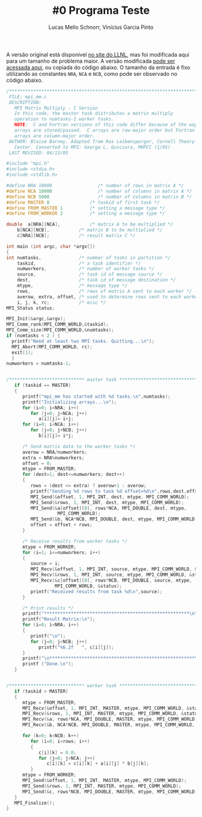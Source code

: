 # -*- coding: utf-8 -*-
# -*- mode: org -*-

#+STARTUP: overview indent
#+LANGUAGE: pt_BR
#+OPTIONS:   toc:nil
#+TAGS: noexport(n) deprecated(d) ignore(i)
#+EXPORT_SELECT_TAGS: export
#+EXPORT_EXCLUDE_TAGS: noexport

#+TITLE:     #0 Programa Teste
#+AUTHOR:    Lucas Mello Schnorr, Vinícius Garcia Pinto
#+EMAIL:     {schnorr, vgpinto}@inf.ufrgs.br

A versão original está disponível [[https://computing.llnl.gov/tutorials/mpi/samples/C/mpi_mm.c][no site do LLNL]], mas foi modificada
aqui para um tamanho de problema maior. A versão modificada [[./mpi_mm.c][pode ser
acessada aqui]], ou copiada do código abaixo. O tamanho da entrada é
fixo utilizando as constantes =NRA=, =NCA= e =NCB=, como pode ser observado
no código abaixo.

#+begin_src C :results output :tangle mpi_mm.c
/******************************************************************************
 FILE: mpi_mm.c
 DESCRIPTION:  
   MPI Matrix Multiply - C Version
   In this code, the master task distributes a matrix multiply
   operation to numtasks-1 worker tasks.
   NOTE:  C and Fortran versions of this code differ because of the way
   arrays are stored/passed.  C arrays are row-major order but Fortran
   arrays are column-major order.
 AUTHOR: Blaise Barney. Adapted from Ros Leibensperger, Cornell Theory
   Center. Converted to MPI: George L. Gusciora, MHPCC (1/95)
 LAST REVISED: 04/13/05

#include "mpi.h"
#include <stdio.h>
#include <stdlib.h>

#define NRA 10000                 /* number of rows in matrix A */
#define NCA 10000                 /* number of columns in matrix A */
#define NCB 5000                  /* number of columns in matrix B */
#define MASTER 0               /* taskid of first task */
#define FROM_MASTER 1          /* setting a message type */
#define FROM_WORKER 2          /* setting a message type */

double	a[NRA][NCA],           /* matrix A to be multiplied */
	b[NCA][NCB],           /* matrix B to be multiplied */
	c[NRA][NCB];           /* result matrix C */

int main (int argc, char *argv[])
{
int	numtasks,              /* number of tasks in partition */
	taskid,                /* a task identifier */
	numworkers,            /* number of worker tasks */
	source,                /* task id of message source */
	dest,                  /* task id of message destination */
	mtype,                 /* message type */
	rows,                  /* rows of matrix A sent to each worker */
	averow, extra, offset, /* used to determine rows sent to each worker */
	i, j, k, rc;           /* misc */
MPI_Status status;

MPI_Init(&argc,&argv);
MPI_Comm_rank(MPI_COMM_WORLD,&taskid);
MPI_Comm_size(MPI_COMM_WORLD,&numtasks);
if (numtasks < 2 ) {
  printf("Need at least two MPI tasks. Quitting...\n");
  MPI_Abort(MPI_COMM_WORLD, rc);
  exit(1);
  }
numworkers = numtasks-1;


/**************************** master task ************************************/
   if (taskid == MASTER)
   {
      printf("mpi_mm has started with %d tasks.\n",numtasks);
      printf("Initializing arrays...\n");
      for (i=0; i<NRA; i++)
         for (j=0; j<NCA; j++)
            a[i][j]= i+j;
      for (i=0; i<NCA; i++)
         for (j=0; j<NCB; j++)
            b[i][j]= i*j;

      /* Send matrix data to the worker tasks */
      averow = NRA/numworkers;
      extra = NRA%numworkers;
      offset = 0;
      mtype = FROM_MASTER;
      for (dest=1; dest<=numworkers; dest++)
      {
         rows = (dest <= extra) ? averow+1 : averow;   	
         printf("Sending %d rows to task %d offset=%d\n",rows,dest,offset);
         MPI_Send(&offset, 1, MPI_INT, dest, mtype, MPI_COMM_WORLD);
         MPI_Send(&rows, 1, MPI_INT, dest, mtype, MPI_COMM_WORLD);
         MPI_Send(&a[offset][0], rows*NCA, MPI_DOUBLE, dest, mtype,
                   MPI_COMM_WORLD);
         MPI_Send(&b, NCA*NCB, MPI_DOUBLE, dest, mtype, MPI_COMM_WORLD);
         offset = offset + rows;
      }

      /* Receive results from worker tasks */
      mtype = FROM_WORKER;
      for (i=1; i<=numworkers; i++)
      {
         source = i;
         MPI_Recv(&offset, 1, MPI_INT, source, mtype, MPI_COMM_WORLD, &status);
         MPI_Recv(&rows, 1, MPI_INT, source, mtype, MPI_COMM_WORLD, &status);
         MPI_Recv(&c[offset][0], rows*NCB, MPI_DOUBLE, source, mtype, 
                  MPI_COMM_WORLD, &status);
         printf("Received results from task %d\n",source);
      }

      /* Print results */
      printf("******************************************************\n");
      printf("Result Matrix:\n");
      for (i=0; i<NRA; i++)
      {
         printf("\n"); 
         for (j=0; j<NCB; j++) 
            printf("%6.2f   ", c[i][j]);
      }
      printf("\n******************************************************\n");
      printf ("Done.\n");
   }


/**************************** worker task ************************************/
   if (taskid > MASTER)
   {
      mtype = FROM_MASTER;
      MPI_Recv(&offset, 1, MPI_INT, MASTER, mtype, MPI_COMM_WORLD, &status);
      MPI_Recv(&rows, 1, MPI_INT, MASTER, mtype, MPI_COMM_WORLD, &status);
      MPI_Recv(&a, rows*NCA, MPI_DOUBLE, MASTER, mtype, MPI_COMM_WORLD, &status);
      MPI_Recv(&b, NCA*NCB, MPI_DOUBLE, MASTER, mtype, MPI_COMM_WORLD, &status);

      for (k=0; k<NCB; k++)
         for (i=0; i<rows; i++)
         {
            c[i][k] = 0.0;
            for (j=0; j<NCA; j++)
               c[i][k] = c[i][k] + a[i][j] * b[j][k];
         }
      mtype = FROM_WORKER;
      MPI_Send(&offset, 1, MPI_INT, MASTER, mtype, MPI_COMM_WORLD);
      MPI_Send(&rows, 1, MPI_INT, MASTER, mtype, MPI_COMM_WORLD);
      MPI_Send(&c, rows*NCB, MPI_DOUBLE, MASTER, mtype, MPI_COMM_WORLD);
   }
   MPI_Finalize();
}

#+END_SRC
